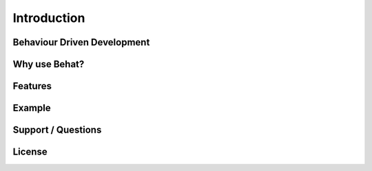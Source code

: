 Introduction
============

Behaviour Driven Development
----------------------------

Why use Behat?
--------------

Features
--------

Example
-------

Support / Questions
-------------------

License
-------
